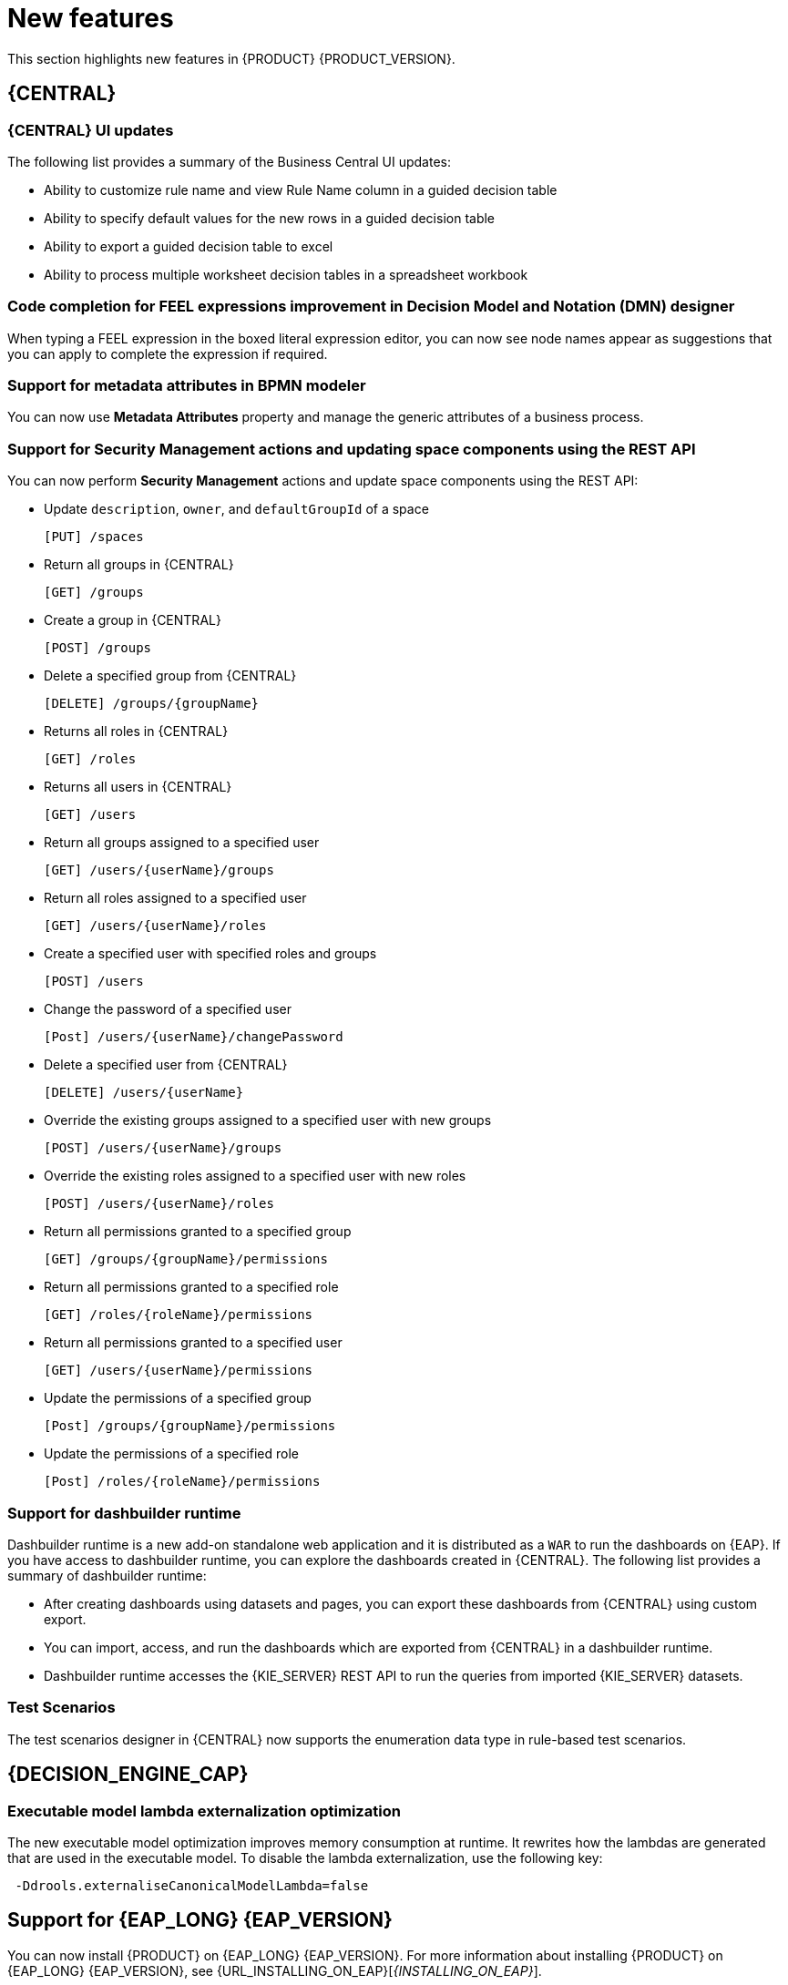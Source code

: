 [id='rn-whats-new-con']
= New features

This section highlights new features in {PRODUCT} {PRODUCT_VERSION}.

== {CENTRAL}

=== {CENTRAL} UI updates
The following list provides a summary of the Business Central UI updates:

* Ability to customize rule name and view Rule Name column in a guided decision table
* Ability to specify default values for the new rows in a guided decision table
* Ability to export a guided decision table to excel
* Ability to process multiple worksheet decision tables in a spreadsheet workbook

=== Code completion for FEEL expressions improvement in Decision Model and Notation (DMN) designer
When typing a FEEL expression in the boxed literal expression editor, you can now see node names appear as suggestions that you can apply to complete the expression if required.

=== Support for metadata attributes in BPMN modeler
You can now use *Metadata Attributes* property and manage the generic attributes of a business process.

ifdef::PAM[]

=== Support for variable tagging in processes
The {PRODUCT} process designer now supports variable tagging for the business processes.

endif::PAM[]

=== Support for Security Management actions and updating space components using the REST API
You can now perform *Security Management* actions and update space components using the REST API:

* Update `description`, `owner`, and `defaultGroupId` of a space
+
[source]
----
[PUT] /spaces
----

* Return all groups in {CENTRAL}
+
[source]
----
[GET] /groups
----

* Create a group in {CENTRAL}
+
[source]
----
[POST] /groups
----

* Delete a specified group from {CENTRAL}
+
[source]
----
[DELETE] /groups/{groupName}
----

* Returns all roles in {CENTRAL}
+
[source]
----
[GET] /roles
----

* Returns all users in {CENTRAL}
+
[source]
----
[GET] /users
----

* Return all groups assigned to a specified user
+
[source]
----
[GET] /users/{userName}/groups
----

* Return all roles assigned to a specified user
+
[source]
----
[GET] /users/{userName}/roles
----

* Create a specified user with specified roles and groups
+
[source]
----
[POST] /users
----

* Change the password of a specified user
+
[source]
----
[Post] /users/{userName}/changePassword
----

* Delete a specified user from {CENTRAL}
+
[source]
----
[DELETE] /users/{userName}
----

* Override the existing groups assigned to a specified user with new groups
+
[source]
----
[POST] /users/{userName}/groups
----

* Override the existing roles assigned to a specified user with new roles
+
[source]
----
[POST] /users/{userName}/roles
----

* Return all permissions granted to a specified group
+
[source]
----
[GET] /groups/{groupName}/permissions
----

* Return all permissions granted to a specified role
+
[source]
----
[GET] /roles/{roleName}/permissions
----

* Return all permissions granted to a specified user
+
[source]
----
[GET] /users/{userName}/permissions
----

* Update the permissions of a specified group
+
[source]
----
[Post] /groups/{groupName}/permissions
----

* Update the permissions of a specified role
+
[source]
----
[Post] /roles/{roleName}/permissions
----

=== Support for dashbuilder runtime
Dashbuilder runtime is a new add-on standalone web application and it is distributed as a `WAR` to run the dashboards on {EAP}. If you have access to dashbuilder runtime, you can explore the dashboards created in {CENTRAL}. The following list provides a summary of dashbuilder runtime:

* After creating dashboards using datasets and pages, you can export these dashboards from {CENTRAL} using custom export.
* You can import, access, and run the dashboards which are exported from {CENTRAL} in a dashbuilder runtime.
* Dashbuilder runtime accesses the {KIE_SERVER} REST API to run the queries from imported {KIE_SERVER} datasets.

=== Test Scenarios
The test scenarios designer in {CENTRAL} now supports the enumeration data type in rule-based test scenarios.

== {DECISION_ENGINE_CAP}

=== Executable model lambda externalization optimization
The new executable model optimization improves memory consumption at runtime. It rewrites how the lambdas are generated that are used in the executable model. To disable the lambda externalization, use the following key:

[source]
----
 -Ddrools.externaliseCanonicalModelLambda=false
----

ifdef::PAM[]

== {PROCESS_ENGINE_CAP}

=== Start a business process from a specific node
You can now start a business process from a specific node after the business process is terminated.

endif::PAM[]

== Support for {EAP_LONG} {EAP_VERSION}
You can now install {PRODUCT} on {EAP_LONG} {EAP_VERSION}. For more information about installing {PRODUCT} on {EAP_LONG} {EAP_VERSION}, see {URL_INSTALLING_ON_EAP}[_{INSTALLING_ON_EAP}_].

== Support for {JWS} {JWS_VERSION}
You can now install {PRODUCT} on {JWS} {JWS_VERSION}. For more information about installing {PRODUCT} on {JWS} {JWS_VERSION}, see {URL_INSTALLING_ON_JWS}[_{INSTALLING_ON_JWS}_].

== Support for MySQL 8.0
You can now deploy {PRODUCT} with a MySQL 8.0 data source. For more information, see {URL_INSTALLING_ON_EAP}/index#eap-data-source-add-proc[Configuring JDBC data sources for KIE Server] in the {URL_INSTALLING_ON_EAP}[_{INSTALLING_ON_EAP}_] guide.

== {PLANNER}

=== {PLANNER} Constraint Streams API
The Constraint Streams API is now fully supported.

=== Vehicle Routing Planner
The Vehicle Routing Planner includes user interface improvements, server error reporting, and a new run script. For more information , see the

== {OPENSHIFT}

=== Support for deployment on {OPENSHIFT} 4.5
You can now deploy {PRODUCT} on {OPENSHIFT} 4.5.

=== Custom image creation for {KIE_SERVER} on {OPENSHIFT}
You can now create and use custom {KIE_SERVER} images with additional JAR or RPM packages. For more information about creating custom images, see {DEPLOYING_OPENSHIFT_OPERATOR_URL}/customimage-con_openshift-operator#customimage-con_openshift-operator[Creating custom images for {KIE_SERVER}] in _{DEPLOYING_OPENSHIFT_OPERATOR}_.

=== SSH authentication for Git hooks on {OPENSHIFT} 4.x
When configuring Git hooks for {CENTRAL} on {OPENSHIFT} 4.x, you can now configure SSH authentication for access to custom Git repositories.
For more information about preparing Git hooks for deployment, see {DEPLOYING_OPENSHIFT_OPERATOR_URL}/dm-openshift-prepare-con#githooks-prepare-proc-openshift-operator[Preparing Git hooks] in _{DEPLOYING_OPENSHIFT_OPERATOR}_.

ifdef::PAM[]

=== New database server versions supported on {OPENSHIFT}

* When deploying {PRODUCT} on {OPENSHIFT}, you can now use MySQL version 8 as a part of the deployment.
* {PRODUCT} deployments on {OPENSHIFT} now support MySQL version 8 as an external database server.
* {PRODUCT} deployments on {OPENSHIFT} now support PostgreSQL 11 and EnterpriseDB Postgres Advanced Server 11 as external database servers for the {KIE_SERVER}.
* {PRODUCT} deployments on {OPENSHIFT} now support Oracle Database 19c as an external database server for the {KIE_SERVER}.
* {PRODUCT} deployment on {OPENSHIFT} now supports Microsoft SQL Server 2017 as an external database server for the {KIE_SERVER}.

=== Support for deploying production {PRODUCT} environments on {OPENSHIFT} 4.x without ReadWriteMany access to a persistent volume
You can now deploy a production environment for {PRODUCT} on {OPENSHIFT} 4.x with a simplified version of {CENTRAL} monitoring that does not require ReadWriteMany access to a persistent volume.
For more information about deploying {PRODUCT} on {OPENSHIFT} 4.x, see {DEPLOYING_OPENSHIFT_OPERATOR_URL}/operator-con#operator-environment-deploy-assy [Deploying a {PRODUCT} environment using the operator] in _{DEPLOYING_OPENSHIFT_OPERATOR}_.

=== Process instance migration service on {OPENSHIFT} 4.x
You can now deploy the Process Instance Migration (PIM) service on {OPENSHIFT} 4.x. You can use the PIM service to define the migration between two different process definitions, known as a migration plan. You can then apply the migration plan to the running process instances in a specific {KIE_SERVER}.
For more information about deploying {PRODUCT} on {OPENSHIFT} 4.x, see {DEPLOYING_OPENSHIFT_OPERATOR_URL}/operator-con#operator-environment-deploy-assy [Deploying a {PRODUCT} environment using the operator] in _{DEPLOYING_OPENSHIFT_OPERATOR}_.

endif::PAM[]
